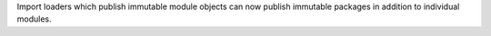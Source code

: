 Import loaders which publish immutable module objects can now publish immutable packages in addition to individual modules.
